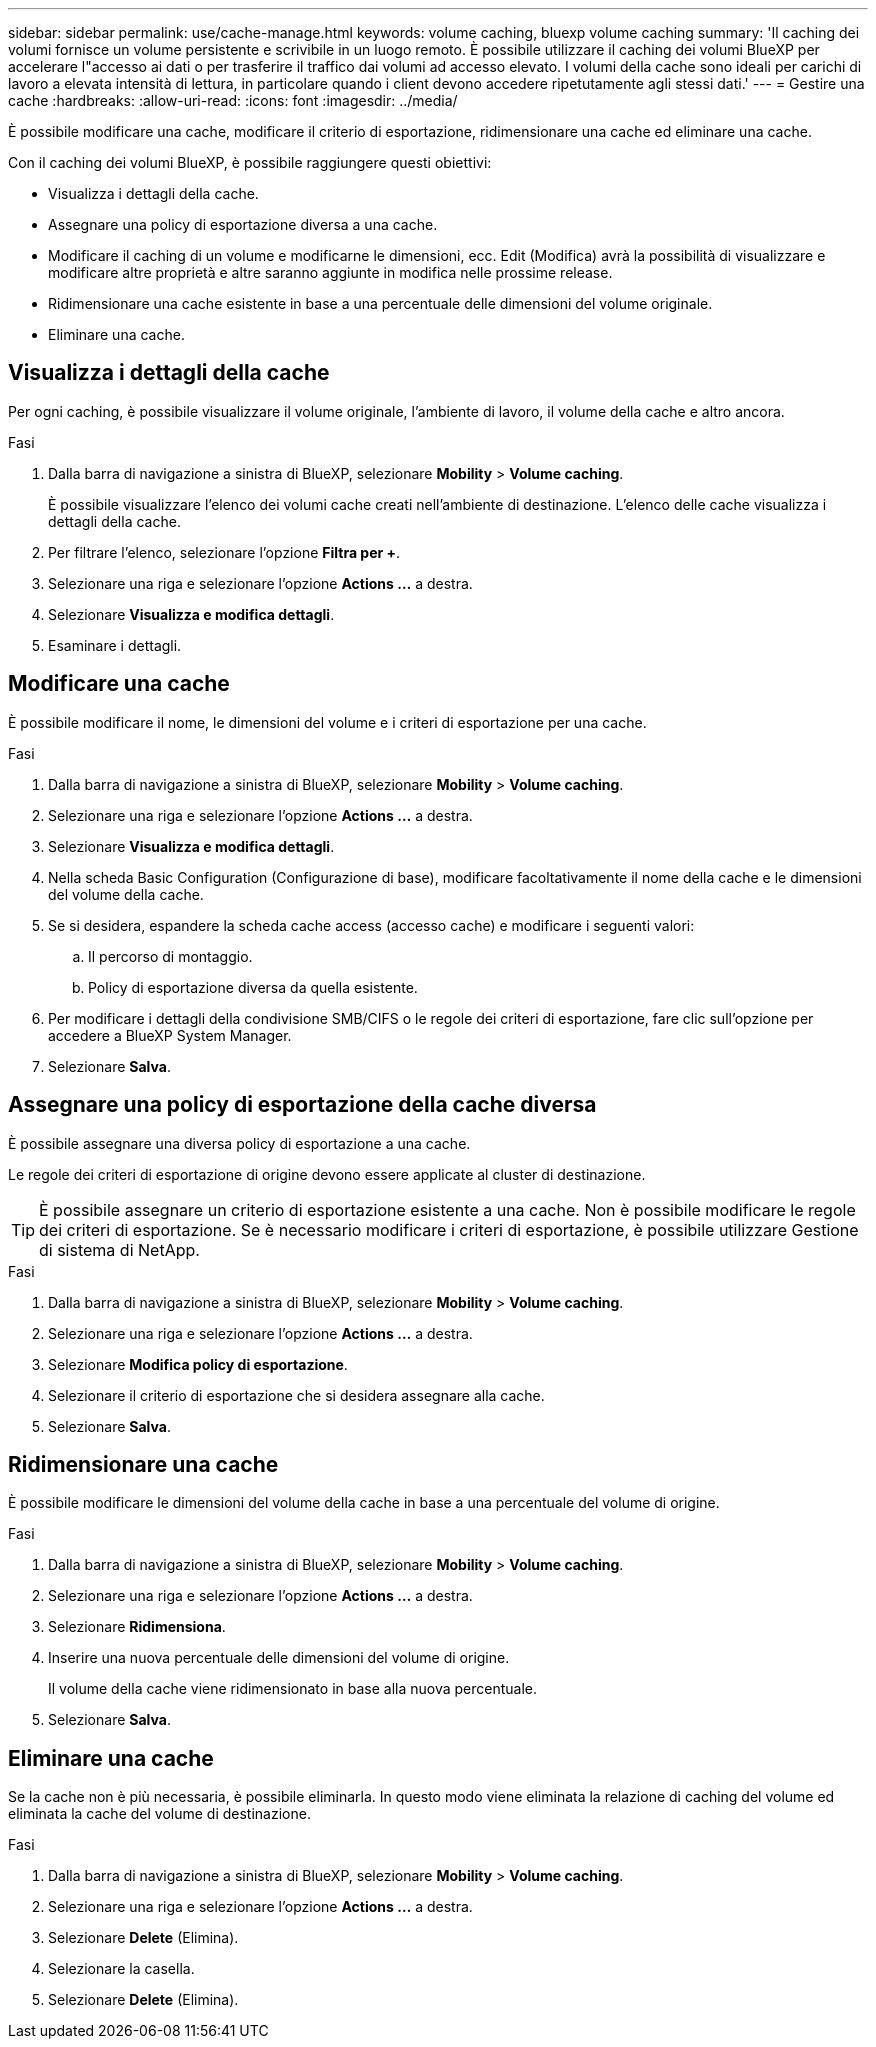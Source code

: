 ---
sidebar: sidebar 
permalink: use/cache-manage.html 
keywords: volume caching, bluexp volume caching 
summary: 'Il caching dei volumi fornisce un volume persistente e scrivibile in un luogo remoto. È possibile utilizzare il caching dei volumi BlueXP per accelerare l"accesso ai dati o per trasferire il traffico dai volumi ad accesso elevato. I volumi della cache sono ideali per carichi di lavoro a elevata intensità di lettura, in particolare quando i client devono accedere ripetutamente agli stessi dati.' 
---
= Gestire una cache
:hardbreaks:
:allow-uri-read: 
:icons: font
:imagesdir: ../media/


[role="lead"]
È possibile modificare una cache, modificare il criterio di esportazione, ridimensionare una cache ed eliminare una cache.

Con il caching dei volumi BlueXP, è possibile raggiungere questi obiettivi:

* Visualizza i dettagli della cache.
* Assegnare una policy di esportazione diversa a una cache.
* Modificare il caching di un volume e modificarne le dimensioni, ecc. Edit (Modifica) avrà la possibilità di visualizzare e modificare altre proprietà e altre saranno aggiunte in modifica nelle prossime release.
* Ridimensionare una cache esistente in base a una percentuale delle dimensioni del volume originale.
* Eliminare una cache.




== Visualizza i dettagli della cache

Per ogni caching, è possibile visualizzare il volume originale, l'ambiente di lavoro, il volume della cache e altro ancora.

.Fasi
. Dalla barra di navigazione a sinistra di BlueXP, selezionare *Mobility* > *Volume caching*.
+
È possibile visualizzare l'elenco dei volumi cache creati nell'ambiente di destinazione. L'elenco delle cache visualizza i dettagli della cache.

. Per filtrare l'elenco, selezionare l'opzione *Filtra per +*.
. Selezionare una riga e selezionare l'opzione *Actions …* a destra.
. Selezionare *Visualizza e modifica dettagli*.
. Esaminare i dettagli.




== Modificare una cache

È possibile modificare il nome, le dimensioni del volume e i criteri di esportazione per una cache.

.Fasi
. Dalla barra di navigazione a sinistra di BlueXP, selezionare *Mobility* > *Volume caching*.
. Selezionare una riga e selezionare l'opzione *Actions …* a destra.
. Selezionare *Visualizza e modifica dettagli*.
. Nella scheda Basic Configuration (Configurazione di base), modificare facoltativamente il nome della cache e le dimensioni del volume della cache.
. Se si desidera, espandere la scheda cache access (accesso cache) e modificare i seguenti valori:
+
.. Il percorso di montaggio.
.. Policy di esportazione diversa da quella esistente.


. Per modificare i dettagli della condivisione SMB/CIFS o le regole dei criteri di esportazione, fare clic sull'opzione per accedere a BlueXP System Manager.
. Selezionare *Salva*.




== Assegnare una policy di esportazione della cache diversa

È possibile assegnare una diversa policy di esportazione a una cache.

Le regole dei criteri di esportazione di origine devono essere applicate al cluster di destinazione.


TIP: È possibile assegnare un criterio di esportazione esistente a una cache. Non è possibile modificare le regole dei criteri di esportazione. Se è necessario modificare i criteri di esportazione, è possibile utilizzare Gestione di sistema di NetApp.

.Fasi
. Dalla barra di navigazione a sinistra di BlueXP, selezionare *Mobility* > *Volume caching*.
. Selezionare una riga e selezionare l'opzione *Actions …* a destra.
. Selezionare *Modifica policy di esportazione*.
. Selezionare il criterio di esportazione che si desidera assegnare alla cache.
. Selezionare *Salva*.




== Ridimensionare una cache

È possibile modificare le dimensioni del volume della cache in base a una percentuale del volume di origine.

.Fasi
. Dalla barra di navigazione a sinistra di BlueXP, selezionare *Mobility* > *Volume caching*.
. Selezionare una riga e selezionare l'opzione *Actions …* a destra.
. Selezionare *Ridimensiona*.
. Inserire una nuova percentuale delle dimensioni del volume di origine.
+
Il volume della cache viene ridimensionato in base alla nuova percentuale.

. Selezionare *Salva*.




== Eliminare una cache

Se la cache non è più necessaria, è possibile eliminarla. In questo modo viene eliminata la relazione di caching del volume ed eliminata la cache del volume di destinazione.

.Fasi
. Dalla barra di navigazione a sinistra di BlueXP, selezionare *Mobility* > *Volume caching*.
. Selezionare una riga e selezionare l'opzione *Actions …* a destra.
. Selezionare *Delete* (Elimina).
. Selezionare la casella.
. Selezionare *Delete* (Elimina).

